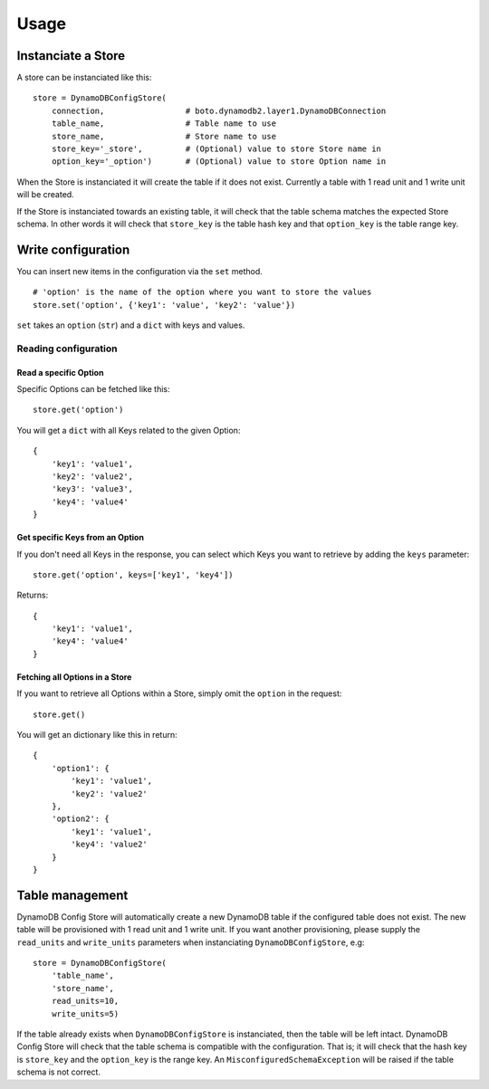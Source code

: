 Usage
=====

Instanciate a Store
-------------------

A store can be instanciated like this:
::

    store = DynamoDBConfigStore(
        connection,                 # boto.dynamodb2.layer1.DynamoDBConnection
        table_name,                 # Table name to use
        store_name,                 # Store name to use
        store_key='_store',         # (Optional) value to store Store name in
        option_key='_option')       # (Optional) value to store Option name in

When the Store is instanciated it will create the table if it does not exist. Currently a table with 1 read unit and 1 write unit will be created.

If the Store is instanciated towards an existing table, it will check that the table schema matches the expected Store schema. In other words it will check that ``store_key`` is the table hash key and that ``option_key`` is the table range key.

Write configuration
-------------------

You can insert new items in the configuration via the ``set`` method.
::

    # 'option' is the name of the option where you want to store the values
    store.set('option', {'key1': 'value', 'key2': 'value'})

``set`` takes an ``option`` (``str``) and a ``dict`` with keys and values.

Reading configuration
~~~~~~~~~~~~~~~~~~~~~

Read a specific Option
""""""""""""""""""""""

Specific Options can be fetched like this:
::

    store.get('option')

You will get a ``dict`` with all Keys related to the given Option:
::

    {
        'key1': 'value1',
        'key2': 'value2',
        'key3': 'value3',
        'key4': 'value4'
    }

Get specific Keys from an Option
""""""""""""""""""""""""""""""""

If you don't need all Keys in the response, you can select which Keys you want to retrieve by adding the ``keys`` parameter:
::

    store.get('option', keys=['key1', 'key4'])

Returns:
::

    {
        'key1': 'value1',
        'key4': 'value4'
    }

Fetching all Options in a Store
"""""""""""""""""""""""""""""""

If you want to retrieve all Options within a Store, simply omit the ``option`` in the request:
::

    store.get()

You will get an dictionary like this in return:
::

    {
        'option1': {
            'key1': 'value1',
            'key2': 'value2'
        },
        'option2': {
            'key1': 'value1',
            'key4': 'value2'
        }
    }

Table management
----------------

DynamoDB Config Store will automatically create a new DynamoDB table if the configured table does not exist. The new table will be provisioned with 1 read unit and 1 write unit. If you want another provisioning, please supply the ``read_units`` and ``write_units`` parameters when instanciating ``DynamoDBConfigStore``, e.g:
::

    store = DynamoDBConfigStore(
        'table_name',
        'store_name',
        read_units=10,
        write_units=5)

If the table already exists when ``DynamoDBConfigStore`` is instanciated, then the table will be left intact. DynamoDB Config Store will check that the table schema is compatible with the configuration. That is; it will check that the hash key is ``store_key`` and the ``option_key`` is the range key. An ``MisconfiguredSchemaException`` will be raised if the table schema is not correct.

